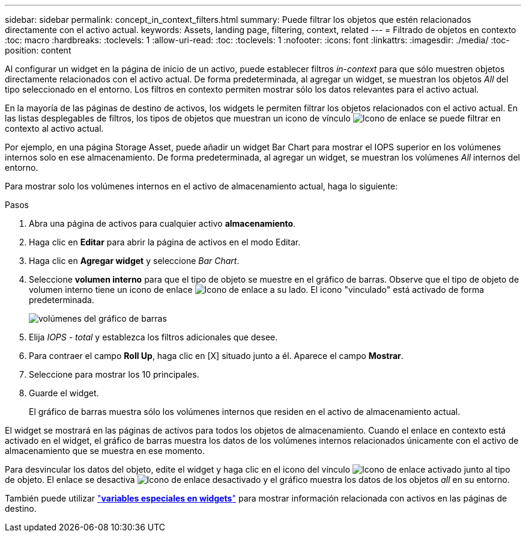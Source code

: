 ---
sidebar: sidebar 
permalink: concept_in_context_filters.html 
summary: Puede filtrar los objetos que estén relacionados directamente con el activo actual. 
keywords: Assets, landing page, filtering, context, related 
---
= Filtrado de objetos en contexto
:toc: macro
:hardbreaks:
:toclevels: 1
:allow-uri-read: 
:toc: 
:toclevels: 1
:nofooter: 
:icons: font
:linkattrs: 
:imagesdir: ./media/
:toc-position: content


[role="lead"]
Al configurar un widget en la página de inicio de un activo, puede establecer filtros _in-context_ para que sólo muestren objetos directamente relacionados con el activo actual. De forma predeterminada, al agregar un widget, se muestran los objetos _All_ del tipo seleccionado en el entorno. Los filtros en contexto permiten mostrar sólo los datos relevantes para el activo actual.

En la mayoría de las páginas de destino de activos, los widgets le permiten filtrar los objetos relacionados con el activo actual. En las listas desplegables de filtros, los tipos de objetos que muestran un icono de vínculo image:LinkIcon.png["Icono de enlace"] se puede filtrar en contexto al activo actual.

Por ejemplo, en una página Storage Asset, puede añadir un widget Bar Chart para mostrar el IOPS superior en los volúmenes internos solo en ese almacenamiento. De forma predeterminada, al agregar un widget, se muestran los volúmenes _All_ internos del entorno.

Para mostrar solo los volúmenes internos en el activo de almacenamiento actual, haga lo siguiente:

.Pasos
. Abra una página de activos para cualquier activo *almacenamiento*.
. Haga clic en *Editar* para abrir la página de activos en el modo Editar.
. Haga clic en *Agregar widget* y seleccione _Bar Chart_.
. Seleccione *volumen interno* para que el tipo de objeto se muestre en el gráfico de barras. Observe que el tipo de objeto de volumen interno tiene un icono de enlace image:LinkIcon.png["Icono de enlace"] a su lado. El icono "vinculado" está activado de forma predeterminada.
+
image:LinkingObjects.png["volúmenes del gráfico de barras"]

. Elija _IOPS - total_ y establezca los filtros adicionales que desee.
. Para contraer el campo *Roll Up*, haga clic en [X] situado junto a él. Aparece el campo *Mostrar*.
. Seleccione para mostrar los 10 principales.
. Guarde el widget.
+
El gráfico de barras muestra sólo los volúmenes internos que residen en el activo de almacenamiento actual.



El widget se mostrará en las páginas de activos para todos los objetos de almacenamiento. Cuando el enlace en contexto está activado en el widget, el gráfico de barras muestra los datos de los volúmenes internos relacionados únicamente con el activo de almacenamiento que se muestra en ese momento.

Para desvincular los datos del objeto, edite el widget y haga clic en el icono del vínculo image:LinkIconEnabled.png["Icono de enlace activado"] junto al tipo de objeto. El enlace se desactiva image:LinkIconDisabled.png["Icono de enlace desactivado"] y el gráfico muestra los datos de los objetos _all_ en su entorno.

También puede utilizar link:concept_dashboard_features.html#variables["*variables especiales en widgets*"] para mostrar información relacionada con activos en las páginas de destino.
